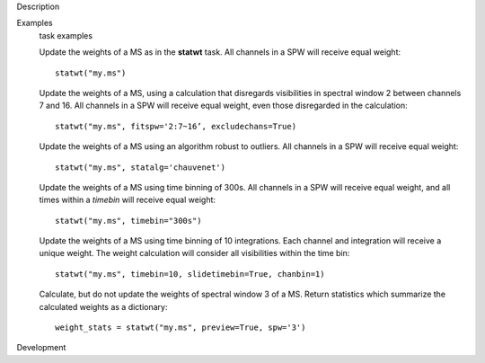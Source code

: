 

.. _Description:

Description
   

.. _Examples:

Examples
   task examples
   
   Update the weights of a MS as in the **statwt** task. All channels
   in a SPW will receive equal weight:
   
   ::
   
      statwt("my.ms")
   
    
   
   Update the weights of a MS, using a calculation that disregards
   visibilities in spectral window 2 between channels 7 and 16. All
   channels in a SPW will receive equal weight, even those
   disregarded in the calculation:
   
   ::
   
      statwt("my.ms", fitspw='2:7~16’, excludechans=True)
   
    
   
   Update the weights of a MS using an algorithm robust to outliers.
   All channels in a SPW will receive equal weight:
   
   ::
   
      statwt("my.ms", statalg='chauvenet')
   
    
   
   Update the weights of a MS using time binning of 300s. All
   channels in a SPW will receive equal weight, and all times within
   a *timebin* will receive equal weight:
   
   ::
   
      statwt("my.ms", timebin="300s")
   
    
   
   Update the weights of a MS using time binning of 10 integrations.
   Each channel and integration will receive a unique weight. The
   weight calculation will consider all visibilities within the time
   bin:
   
   ::
   
      statwt("my.ms", timebin=10, slidetimebin=True, chanbin=1)
   
    
   
   Calculate, but do not update the weights of spectral window 3 of a
   MS. Return statistics which summarize the calculated weights as a
   dictionary:
   
   ::
   
      weight_stats = statwt("my.ms", preview=True, spw='3')
   

.. _Development:

Development
   